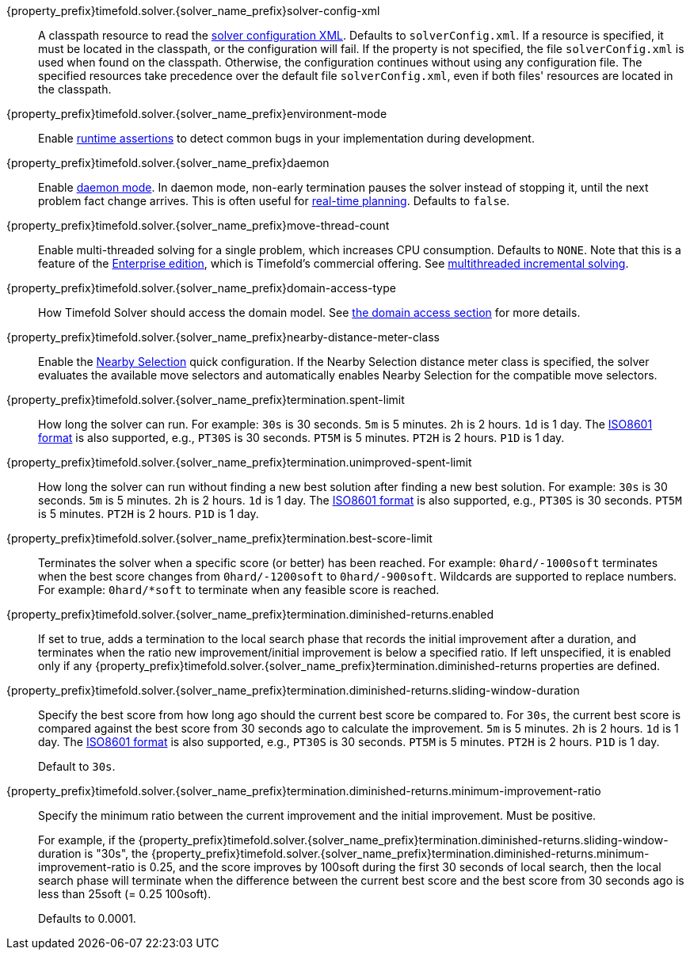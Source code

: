 ////
Quarkus and Spring Boot support the same configuration properties.
All the properties are in this file, which can then be included multiple times.
The \{property_prefix\} attribute is used for Quarkus properties.
The \{solver_name_prefix\} attribute is the solver name for multiple managers.
////

ifeval::["\{solver_name_prefix\}" == ""]
\{property_prefix\}timefold.solver-manager.parallel-solver-count::
The number of solvers that run in parallel.
This directly influences CPU consumption.
Defaults to `AUTO`.
endif::[]

\{property_prefix\}timefold.solver.\{solver_name_prefix\}solver-config-xml::
A classpath resource to read the xref:using-timefold-solver/configuration.adoc#solverConfiguration[solver configuration XML].
Defaults to `solverConfig.xml`.
If a resource is specified, it must be located in the classpath, or the configuration will fail.
If the property is not specified, the file `solverConfig.xml` is used when found on the classpath. Otherwise, the
configuration continues without using any configuration file.
The specified resources take precedence over the default file `solverConfig.xml`, even if both files' resources are
located in the classpath.

\{property_prefix\}timefold.solver.\{solver_name_prefix\}environment-mode::
Enable xref:using-timefold-solver/running-the-solver.adoc#environmentMode[runtime assertions] to detect common bugs in your
implementation during development.

\{property_prefix\}timefold.solver.\{solver_name_prefix\}daemon::
Enable xref:responding-to-change/responding-to-change.adoc#daemon[daemon mode].
In daemon mode, non-early termination pauses the solver instead of stopping it, until the next problem fact change arrives.
This is often useful for xref:responding-to-change/responding-to-change.adoc#realTimePlanning[real-time planning].
Defaults to `false`.

\{property_prefix\}timefold.solver.\{solver_name_prefix\}move-thread-count::
Enable multi-threaded solving for a single problem, which increases CPU consumption.
Defaults to `NONE`.
Note that this is a feature of the xref:enterprise-edition/enterprise-edition.adoc[Enterprise edition],
which is Timefold's commercial offering.
See xref:enterprise-edition/enterprise-edition.adoc#multithreadedIncrementalSolving[multithreaded incremental solving].

\{property_prefix\}timefold.solver.\{solver_name_prefix\}domain-access-type::
How Timefold Solver should access the domain model.
See xref:using-timefold-solver/configuration.adoc#domainAccess[the domain access section] for more details.
ifeval::["\{property_prefix\}" == "quarkus."]
Defaults to `GIZMO`.
The other possible value is `REFLECTION`.
endif::[]
ifeval::["\{property_prefix\}" == ""]
Defaults to `REFLECTION`.
The other possible value is `GIZMO`.
endif::[]

\{property_prefix\}timefold.solver.\{solver_name_prefix\}nearby-distance-meter-class::
Enable the xref:enterprise-edition/enterprise-edition.adoc#nearbySelection[Nearby Selection] quick configuration.
If the Nearby Selection distance meter class is specified,
the solver evaluates the available move selectors
and automatically enables Nearby Selection for the compatible move selectors.

\{property_prefix\}timefold.solver.\{solver_name_prefix\}termination.spent-limit::
How long the solver can run.
For example: `30s` is 30 seconds. `5m` is 5 minutes. `2h` is 2 hours. `1d` is 1 day.
The https://www.digi.com/resources/documentation/digidocs/90001488-13/reference/r_iso_8601_duration_format.htm[ISO8601 format]
is also supported, e.g., `PT30S` is 30 seconds. `PT5M` is 5 minutes. `PT2H` is 2 hours. `P1D` is 1 day.

\{property_prefix\}timefold.solver.\{solver_name_prefix\}termination.unimproved-spent-limit::
How long the solver can run without finding a new best solution after finding a new best solution.
For example: `30s` is 30 seconds. `5m` is 5 minutes. `2h` is 2 hours. `1d` is 1 day.
The https://www.digi.com/resources/documentation/digidocs/90001488-13/reference/r_iso_8601_duration_format.htm[ISO8601 format]
is also supported, e.g., `PT30S` is 30 seconds. `PT5M` is 5 minutes. `PT2H` is 2 hours. `P1D` is 1 day.

\{property_prefix\}timefold.solver.\{solver_name_prefix\}termination.best-score-limit::
Terminates the solver when a specific score (or better) has been reached.
For example: `0hard/-1000soft` terminates when the best score changes from `0hard/-1200soft` to `0hard/-900soft`.
Wildcards are supported to replace numbers.
For example: `0hard/*soft` to terminate when any feasible score is reached.

\{property_prefix\}timefold.solver.\{solver_name_prefix\}termination.diminished-returns.enabled::
If set to true, adds a termination to the local search phase that records the initial improvement after a duration, and terminates when the ratio new improvement/initial improvement is below a specified ratio.
If left unspecified, it is enabled only if any
\{property_prefix\}timefold.solver.\{solver_name_prefix\}termination.diminished-returns properties are defined.

\{property_prefix\}timefold.solver.\{solver_name_prefix\}termination.diminished-returns.sliding-window-duration::
Specify the best score from how long ago should the current best score be compared to.
For `30s`, the current best score is compared against the best score from 30 seconds ago to calculate the improvement.
`5m` is 5 minutes.
`2h` is 2 hours.
`1d` is 1 day.
The https://www.digi.com/resources/documentation/digidocs/90001488-13/reference/r_iso_8601_duration_format.htm[ISO8601 format]
is also supported, e.g., `PT30S` is 30 seconds.
`PT5M` is 5 minutes.
`PT2H` is 2 hours.
`P1D` is 1 day.
+
Default to `30s`.

\{property_prefix\}timefold.solver.\{solver_name_prefix\}termination.diminished-returns.minimum-improvement-ratio::
Specify the minimum ratio between the current improvement and the initial improvement.
Must be positive.
+
For example, if the \{property_prefix\}timefold.solver.\{solver_name_prefix\}termination.diminished-returns.sliding-window-duration is "30s", the \{property_prefix\}timefold.solver.\{solver_name_prefix\}termination.diminished-returns.minimum-improvement-ratio is 0.25, and the score improves by 100soft during the first 30 seconds of local search, then the local search phase will terminate when the difference between the current best score and the best score from 30 seconds ago is less than 25soft (= 0.25 100soft).
+
Defaults to 0.0001.

ifeval::["\{solver_name_prefix\}" == ""]
\{property_prefix\}timefold.benchmark.solver-benchmark-config-xml::
A classpath resource to read the benchmark configuration XML.
Defaults to solverBenchmarkConfig.xml.
If this property isn't specified, that solverBenchmarkConfig.xml is optional.

\{property_prefix\}timefold.benchmark.result-directory::
Where the benchmark results are written to. Defaults to
target/benchmarks.

\{property_prefix\}timefold.benchmark.solver.termination.spent-limit::
How long solver should be run in a benchmark run.
For example: `30s` is 30 seconds. `5m` is 5 minutes. `2h` is 2 hours. `1d` is 1 day.
Also supports ISO-8601 format, see https://docs.oracle.com/javase/8/docs/api/java/time/Duration.html[Duration].
endif::[]
